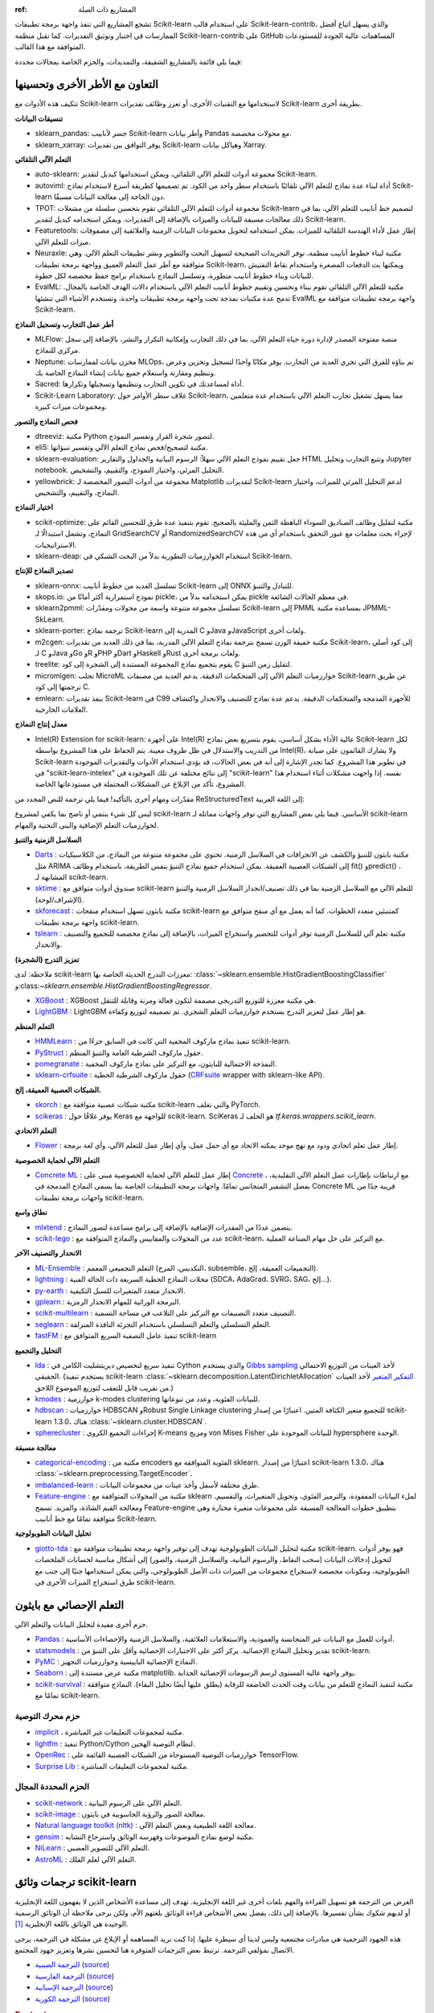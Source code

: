 :ref: المشاريع ذات الصلة
تشجع المشاريع التي تنفذ واجهة برمجة تطبيقات Scikit-learn على استخدام قالب Scikit-learn-contrib، والذي يسهل اتباع أفضل الممارسات في اختبار وتوثيق التقديرات. كما تقبل منظمة Scikit-learn-contrib على GitHub المساهمات عالية الجودة للمستودعات المتوافقة مع هذا القالب.

فيما يلي قائمة بالمشاريع الشقيقة، والتمديدات، والحزم الخاصة بمجالات محددة:

التعاون مع الأطر الأخرى وتحسينها
-------------------------------------------

تتكيف هذه الأدوات مع Scikit-learn لاستخدامها مع التقنيات الأخرى، أو تعزز وظائف تقديرات Scikit-learn بطريقة أخرى.

**تنسيقات البيانات**

- sklearn_pandas: جسر لأنابيب Scikit-learn وأطر بيانات Pandas مع محولات مخصصة.

- sklearn_xarray: يوفر التوافق بين تقديرات Scikit-learn وهياكل بيانات Xarray.

**التعلم الآلي التلقائي**

- auto-sklearn: مجموعة أدوات للتعلم الآلي التلقائي، ويمكن استخدامها كبديل لتقدير Scikit-learn.

- autoviml: أداة لبناء عدة نماذج للتعلم الآلي تلقائيًا باستخدام سطر واحد من الكود. تم تصميمها كطريقة أسرع لاستخدام نماذج Scikit-learn دون الحاجة إلى معالجة البيانات مسبقًا.

- TPOT: مجموعة أدوات للتعلم الآلي التلقائي تقوم بتحسين سلسلة من مشغلات Scikit-learn لتصميم خط أنابيب للتعلم الآلي، بما في ذلك معالجات مسبقة للبيانات والميزات بالإضافة إلى التقديرات. ويمكن استخدامه كبديل لتقدير Scikit-learn.

- Featuretools: إطار عمل لأداء الهندسة التلقائية للميزات. يمكن استخدامه لتحويل مجموعات البيانات الزمنية والعلائقية إلى مصفوفات ميزات للتعلم الآلي.

- Neuraxle: مكتبة لبناء خطوط أنابيب منظمة، توفر التجريدات الصحيحة لتسهيل البحث والتطوير ونشر تطبيقات التعلم الآلي. وهي متوافقة مع أطر عمل التعلم العميق وواجهة برمجة تطبيقات Scikit-learn، ويمكنها بث الدفعات المصغرة واستخدام نقاط التفتيش للبيانات وبناء خطوط أنابيب متطورة، وتسلسل النماذج باستخدام برامج حفظ مخصصة لكل خطوة.

- EvalML: مكتبة للتعلم الآلي التلقائي تقوم ببناء وتحسين وتقييم خطوط أنابيب التعلم الآلي باستخدام دالات الهدف الخاصة بالمجال. تدمج عدة مكتبات نمذجة تحت واجهة برمجة تطبيقات واحدة، وتستخدم الأشياء التي تنشئها EvalML واجهة برمجة تطبيقات متوافقة مع Scikit-learn.

**أطر عمل التجارب وتسجيل النماذج**

- MLFlow: منصة مفتوحة المصدر لإدارة دورة حياة التعلم الآلي، بما في ذلك التجارب وإمكانية التكرار والنشر، بالإضافة إلى سجل مركزي للنماذج.

- Neptune: مخزن بيانات لممارسات MLOps، تم بناؤه للفرق التي تجري العديد من التجارب. يوفر مكانًا واحدًا لتسجيل وتخزين وعرض وتنظيم ومقارنة واستعلام جميع بيانات إنشاء النماذج الخاصة بك.

- Sacred: أداة لمساعدتك في تكوين التجارب وتنظيمها وتسجيلها وتكرارها.

- Scikit-Learn Laboratory: غلاف سطر الأوامر حول Scikit-learn، مما يسهل تشغيل تجارب التعلم الآلي باستخدام عدة متعلمين ومجموعات ميزات كبيرة.

**فحص النماذج والتصور**

- dtreeviz: مكتبة Python لتصور شجرة القرار وتفسير النموذج.

- eli5: مكتبة لتصحيح/فحص نماذج التعلم الآلي وتفسير تنبؤاتها.

- sklearn-evaluation: جعل تقييم نموذج التعلم الآلي سهلاً: الرسوم البيانية والجداول والتقارير HTML وتتبع التجارب وتحليل Jupyter notebook. التحليل المرئي، واختيار النموذج، والتقييم، والتشخيص.

- yellowbrick: مجموعة من أدوات التصور المخصصة لـ Matplotlib لتقديرات Scikit-learn لدعم التحليل المرئي للميزات، واختيار النماذج، والتقييم، والتشخيص.

**اختيار النماذج**

- scikit-optimize: مكتبة لتقليل وظائف الصناديق السوداء الباهظة الثمن والمليئة بالضجيج. تقوم بتنفيذ عدة طرق للتحسين القائم على النماذج، وتشمل استبدالًا لـ GridSearchCV أو RandomizedSearchCV لإجراء بحث معلمات مع عبور التحقق باستخدام أي من هذه الاستراتيجيات.

- sklearn-deap: استخدام الخوارزميات التطورية بدلاً من البحث الشبكي في Scikit-learn.

**تصدير النماذج للإنتاج**

- sklearn-onnx: تسلسل العديد من خطوط أنابيب Scikit-learn إلى ONNX للتبادل والتنبؤ.

- skops.io: نموذج استمرارية أكثر أمانًا من pickle، يمكن استخدامه بدلاً من pickle في معظم الحالات الشائعة.

- sklearn2pmml: تسلسل مجموعة متنوعة واسعة من محولات ومقدّرات Scikit-learn إلى PMML بمساعدة مكتبة JPMML-SkLearn.

- sklearn-porter: ترجمة نماذج Scikit-learn المدربة إلى C وJava وJavaScript ولغات أخرى.

- m2cgen: مكتبة خفيفة الوزن تسمح بترجمة نماذج التعلم الآلي المدربة، بما في ذلك العديد من تقديرات Scikit-learn، إلى كود أصلي لـ C وJava وGo وR وPHP وDart وHaskell وRust ولغات برمجة أخرى.

- treelite: يقوم بتجميع نماذج المجموعة المستندة إلى الشجرة إلى كود C لتقليل زمن التنبؤ.

- micromlgen: تجلب MicroML خوارزميات التعلم الآلي إلى المتحكمات الدقيقة. يدعم العديد من مصنفات Scikit-learn عن طريق ترجمتها إلى كود C.

- emlearn: ينفذ تقديرات Scikit-learn في C99 للأجهزة المدمجة والمتحكمات الدقيقة. يدعم عدة نماذج للتصنيف والانحدار واكتشاف العلامات الخارجية.

**معدل إنتاج النماذج**

- Intel(R) Extension for scikit-learn: على أجهزة Intel(R) عالية الأداء بشكل أساسي، يقوم بتسريع بعض نماذج Scikit-learn لكل من التدريب والاستدلال في ظل ظروف معينة. يتم الحفاظ على هذا المشروع بواسطة Intel(R)، ولا يشارك القائمون على صيانة Scikit-learn في تطوير هذا المشروع. كما تجدر الإشارة إلى أنه في بعض الحالات، قد يؤدي استخدام الأدوات والتقديرات الموجودة في "scikit-learn-intelex" إلى نتائج مختلفة عن تلك الموجودة في "scikit-learn" نفسه. إذا واجهت مشكلات أثناء استخدام هذا المشروع، تأكد من الإبلاغ عن المشكلات المحتملة في مستودعاتها الخاصة.

مقدّرات ومهام أخرى
بالتأكيد! فيما يلي ترجمة للنص المحدد من ReStructuredText إلى اللغة العربية:

ليس كل شيء ينتمي أو ناضج بما يكفي لمشروع scikit-learn الأساسي. فيما يلي بعض المشاريع التي توفر واجهات مماثلة لـ scikit-learn لخوارزميات التعلم الإضافية والبنى التحتية والمهام.

**السلاسل الزمنية والتنبؤ**

- `Darts <https://unit8co.github.io/darts/>`_ : مكتبة بايثون للتنبؤ والكشف عن الانحرافات في السلاسل الزمنية. تحتوي على مجموعة متنوعة من النماذج، من الكلاسيكيات مثل ARIMA إلى الشبكات العصبية العميقة. يمكن استخدام جميع نماذج التنبؤ بنفس الطريقة، باستخدام وظائف fit() وpredict() ، المشابهة لـ scikit-learn.

- `sktime <https://github.com/alan-turing-institute/sktime>`_ : صندوق أدوات متوافق مع scikit-learn للتعلم الآلي مع السلاسل الزمنية بما في ذلك تصنيف/انحدار السلاسل الزمنية والتنبؤ (الإشراف/لوحة).

- `skforecast <https://github.com/JoaquinAmatRodrigo/skforecast>`_ : مكتبة بايثون تسهل استخدام منقحات scikit-learn كمتنبئين متعدد الخطوات. كما أنه يعمل مع أي منقح متوافق مع واجهة برمجة تطبيقات scikit-learn.

- `tslearn <https://github.com/tslearn-team/tslearn>`_ : مكتبة تعلم آلي للسلاسل الزمنية توفر أدوات للتحضير واستخراج الميزات، بالإضافة إلى نماذج مخصصة للتجميع والتصنيف والانحدار.

**تعزيز التدرج (الشجرة)**

ملاحظة: لدى scikit-learn معززات التدرج الحديثة الخاصة بها: :class:`~sklearn.ensemble.HistGradientBoostingClassifier` و:class:`~sklearn.ensemble.HistGradientBoostingRegressor`.

- `XGBoost <https://github.com/dmlc/xgboost>`_ : XGBoost هي مكتبة معززة للتوزيع التدريجي مصممة لتكون فعالة ومرنة وقابلة للتنقل.

- `LightGBM <https://lightgbm.readthedocs.io>`_ : LightGBM هو إطار عمل لتعزيز التدرج يستخدم خوارزميات التعلم الشجري. تم تصميمه لتوزيع وكفاءة.

**التعلم المنظم**

- `HMMLearn <https://github.com/hmmlearn/hmmlearn>`_ : تنفيذ نماذج ماركوف المخفية التي كانت في السابق جزءًا من scikit-learn.

- `PyStruct <https://pystruct.github.io>`_ : حقول ماركوف الشرطية العامة والتنبؤ المنظم.

- `pomegranate <https://github.com/jmschrei/pomegranate>`_ : النمذجة الاحتمالية للبايثون، مع التركيز على نماذج ماركوف المخفية.

- `sklearn-crfsuite <https://github.com/TeamHG-Memex/sklearn-crfsuite>`_ : حقول ماركوف الشرطية الخطية (`CRFsuite <http://www.chokkan.org/software/crfsuite/>`_ wrapper with sklearn-like API).

**الشبكات العصبية العميقة، إلخ.**

- `skorch <https://github.com/dnouri/skorch>`_ : مكتبة شبكات عصبية متوافقة مع scikit-learn والتي تغلف PyTorch.

- `scikeras <https://github.com/adriangb/scikeras>`_ : يوفر غلافًا حول Keras للواجهة مع scikit-learn. SciKeras هو الخلف لـ `tf.keras.wrappers.scikit_learn`.

**التعلم الاتحادي**

- `Flower <https://flower.dev/>`_ : إطار عمل تعلم اتحادي ودود مع نهج موحد يمكنه الاتحاد مع أي حمل عمل، وأي إطار عمل للتعلم الآلي، وأي لغة برمجة.

**التعلم الآلي لحماية الخصوصية**

- `Concrete ML <https://github.com/zama-ai/concrete-ml/>`_ : إطار عمل للتعلم الآلي لحماية الخصوصية مبني على `Concrete <https://github.com/zama-ai/concrete>`_ ، مع ارتباطات بإطارات عمل التعلم الآلي التقليدية، بفضل التشفير المتجانس تمامًا. واجهات برمجة التطبيقات الخاصة بما يسمى النماذج المدمجة في Concrete ML قريبة جدًا من واجهات برمجة تطبيقات scikit-learn.

**نطاق واسع**

- `mlxtend <https://github.com/rasbt/mlxtend>`_ : يتضمن عددًا من المقدرات الإضافية بالإضافة إلى برامج مساعدة لتصور النماذج.

- `scikit-lego <https://github.com/koaning/scikit-lego>`_ : عدد من المحولات والمقاييس والنماذج المتوافقة مع scikit-learn، مع التركيز على حل مهام الصناعة العملية.

**الانحدار والتصنيف الآخر**

- `ML-Ensemble <https://mlens.readthedocs.io/>`_ : التعلم التجميعي المعمم (التكديس، المزج، subsemble، التجميعات العميقة، إلخ).

- `lightning <https://github.com/scikit-learn-contrib/lightning>`_ : محلات النماذج الخطية السريعة ذات الحالة الفنية (SDCA، AdaGrad، SVRG، SAG، إلخ...).

- `py-earth <https://github.com/scikit-learn-contrib/py-earth>`_ : الانحدار متعدد المتغيرات للسبل التكيفية.

- `gplearn <https://github.com/trevorstephens/gplearn>`_ : البرمجة الوراثية للمهام الانحدار الرمزية.

- `scikit-multilearn <https://github.com/scikit-multilearn/scikit-multilearn>`_ : التصنيف متعدد التصنيفات مع التركيز على التلاعب في مساحة التسمية.

- `seglearn <https://github.com/dmbee/seglearn>`_ : التعلم التسلسلي والتعلم التسلسلي باستخدام التجزئة النافذة المنزلقة.

- `fastFM <https://github.com/ibayer/fastFM>`_ : تنفيذ عامل التصفية السريع المتوافق مع scikit-learn

**التحليل والتجميع**

- `lda <https://github.com/lda-project/lda/>`_ : تنفيذ سريع لتخصيص ديريتشليت الكامن في Cython والذي يستخدم `Gibbs sampling <https://en.wikipedia.org/wiki/Gibbs_sampling>`_ لأخذ العينات من التوزيع الاحتمالي الحقيقي. (يستخدم تنفيذ scikit-learn :class:`~sklearn.decomposition.LatentDirichletAllocation` `التفكير المتغير <https://en.wikipedia.org/wiki/Variational_Bayesian_methods>`_ لأخذ العينات من تقريب قابل للتعقب لتوزيع الموضوع اللاحق.)

- `kmodes <https://github.com/nicodv/kmodes>`_ : خوارزمية k-modes clustering للبيانات الفئوية، وعدد من تنوعاتها.

- `hdbscan <https://github.com/scikit-learn-contrib/hdbscan>`_ : خوارزميات HDBSCAN وRobust Single Linkage clustering للتجميع متغير الكثافة المتين. اعتبارًا من إصدار scikit-learn 1.3.0، هناك :class:`~sklearn.cluster.HDBSCAN`.

- `spherecluster <https://github.com/clara-labs/spherecluster>`_ : إجراءات التجميع الكروي K-means ومزيج von Mises Fisher للبيانات الموجودة على hypersphere الوحدة.

**معالجة مسبقة**

- `categorical-encoding <https://github.com/scikit-learn-contrib/categorical-encoding>`_ : مكتبة من encoders الفئوية المتوافقة مع sklearn. اعتبارًا من إصدار scikit-learn 1.3.0، هناك :class:`~sklearn.preprocessing.TargetEncoder`.

- `imbalanced-learn <https://github.com/scikit-learn-contrib/imbalanced-learn>`_ : طرق مختلفة لأسفل وأخذ عينات من مجموعات البيانات.

- `Feature-engine <https://github.com/solegalli/feature_engine>`_ : مكتبة من المحولات المتوافقة مع sklearn لملء البيانات المفقودة، والترميز الفئوي، وتحويل المتغيرات، والتقسيم، ومعالجة القيم الشاذة، والمزيد. تسمح Feature-engine بتطبيق خطوات المعالجة المسبقة على مجموعات متغيرة مختارة وهي متوافقة تمامًا مع خط أنابيب Scikit-learn.

**تحليل البيانات الطوبولوجية**

- `giotto-tda <https://github.com/giotto-ai/giotto-tda>`_ : مكتبة لتحليل البيانات الطوبولوجية تهدف إلى توفير واجهة برمجة تطبيقات متوافقة مع scikit-learn. فهو يوفر أدوات لتحويل إدخالات البيانات (سحب النقاط، والرسوم البيانية، والسلاسل الزمنية، والصور) إلى أشكال مناسبة لحسابات الملخصات الطوبولوجية، ومكونات مخصصة لاستخراج مجموعات من الميزات ذات الأصل الطوبولوجي، والتي يمكن استخدامها جنبًا إلى جنب مع طرق استخراج الميزات الأخرى في scikit-learn.

التعلم الإحصائي مع بايثون
--------------------------
حزم أخرى مفيدة لتحليل البيانات والتعلم الآلي.

- `Pandas <https://pandas.pydata.org/>`_ : أدوات للعمل مع البيانات غير المتجانسة والعمودية، والاستعلامات العلائقية، والسلاسل الزمنية والإحصاءات الأساسية.

- `statsmodels <https://www.statsmodels.org>`_ : تقدير وتحليل النماذج الإحصائية. يركز أكثر على الاختبارات الإحصائية وأقل على التنبؤ من scikit-learn.

- `PyMC <https://www.pymc.io/>`_ : النماذج الإحصائية الباييسية وخوارزميات التجهيز.

- `Seaborn <https://stanford.edu/~mwaskom/software/seaborn/>`_ : مكتبة عرض مستندة إلى matplotlib. يوفر واجهة عالية المستوى لرسم الرسومات الإحصائية الجذابة.

- `scikit-survival <https://scikit-survival.readthedocs.io/>`_ : مكتبة لتنفيذ النماذج للتعلم من بيانات وقت الحدث الخاضعة للرقابة (يطلق عليها أيضًا تحليل البقاء). النماذج متوافقة تمامًا مع scikit-learn.

حزم محرك التوصية
~~~~~~~~~~~~~~~~~~~~~~~~~~~~~~

- `implicit <https://github.com/benfred/implicit>`_ ، مكتبة لمجموعات التعليقات غير المباشرة.

- `lightfm <https://github.com/lyst/lightfm>`_ : تنفيذ Python/Cython لنظام التوصية الهجين.

- `OpenRec <https://github.com/ylongqi/openrec>`_ : خوارزميات التوصية المستوحاة من الشبكات العصبية القائمة على TensorFlow.

- `Surprise Lib <https://surpriselib.com/>`_ : مكتبة لمجموعات التعليقات المباشرة.

الحزم المحددة المجال
~~~~~~~~~~~~~~~~~~~~~~~~

- `scikit-network <https://scikit-network.readthedocs.io/>`_ : التعلم الآلي على الرسوم البيانية.

- `scikit-image <https://scikit-image.org/>`_ : معالجة الصور والرؤية الحاسوبية في بايثون.

- `Natural language toolkit (nltk) <https://www.nltk.org/>`_ : معالجة اللغة الطبيعية وبعض التعلم الآلي.

- `gensim <https://radimrehurek.com/gensim/>`_ : مكتبة لوضع نماذج الموضوعات وفهرسة الوثائق واسترجاع التشابه.

- `NiLearn <https://nilearn.github.io/>`_ : التعلم الآلي للتصوير العصبي.

- `AstroML <https://www.astroml.org/>`_ : التعلم الآلي لعلم الفلك.

ترجمات وثائق scikit-learn
------------------------------------------

الغرض من الترجمة هو تسهيل القراءة والفهم بلغات أخرى غير اللغة الإنجليزية. تهدف إلى مساعدة الأشخاص الذين لا يفهمون اللغة الإنجليزية أو لديهم شكوك بشأن تفسيرها. بالإضافة إلى ذلك، يفضل بعض الأشخاص قراءة الوثائق بلغتهم الأم، ولكن يرجى ملاحظة أن الوثائق الرسمية الوحيدة هي الوثائق باللغة الإنجليزية [#f1]_.

هذه الجهود الترجمية هي مبادرات مجتمعية وليس لدينا أي سيطرة عليها.
إذا كنت تريد المساهمة أو الإبلاغ عن مشكلة في الترجمة، يرجى الاتصال بمؤلفي الترجمة.
ترتبط بعض الترجمات المتوفرة هنا لتحسين نشرها وتعزيز جهود المجتمع.

- `الترجمة الصينية <https://sklearn.apachecn.org/>`_
  (`source <https://github.com/apachecn/sklearn-doc-zh>`__)
- `الترجمة الفارسية <https://sklearn.ir/>`_
  (`source <https://github.com/mehrdad-dev/scikit-learn>`__)
- `الترجمة الإسبانية <https://qu4nt.github.io/sklearn-doc-es/>`_
  (`source <https://github.com/qu4nt/sklearn-doc-es>`__)
- `الترجمة الكورية <https://panda5176.github.io/scikit-learn-korean/>`_
  (`source <https://github.com/panda5176/scikit-learn-korean>`__)


.. rubric:: Footnotes

.. [#f1] following `linux documentation Disclaimer
   <https://www.kernel.org/doc/html/latest/translations/index.html#disclaimer>`__